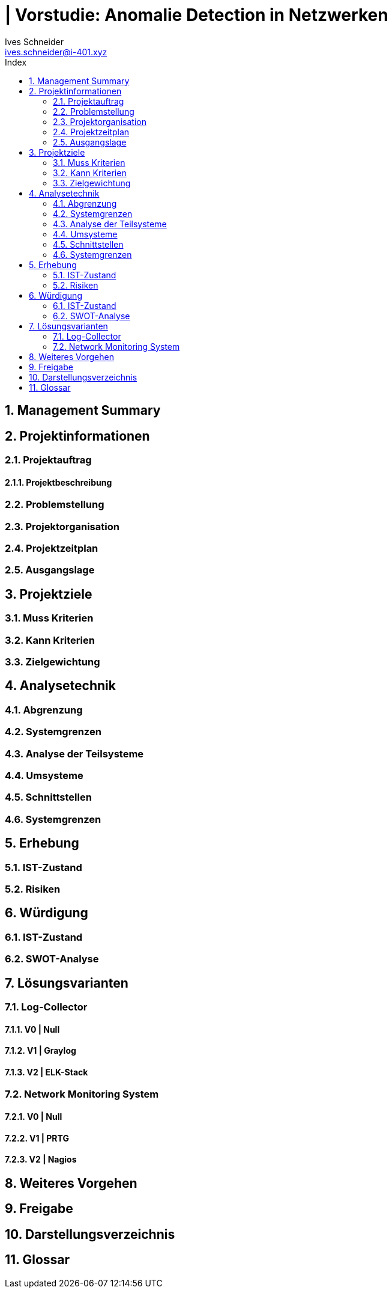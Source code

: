 = | Vorstudie: Anomalie Detection in Netzwerken
Ives Schneider <ives.schneider@i-401.xyz>
:doctype: pdf
:author: Ives Schneider
:subtitle: Anomalie Detection in Netzwerken
:ntitle: | Vorstudie: {subtitle}
:imagesdir: ./images
:class: ITSE17a
:pdf-stylesdir: ./resources/themes
:pdf-fontsdir: ./resources/fonts
:pdf-style: tbz
:allow-uri-read:
:sectnums:
:toc:
:toc-title: Index
:title-page:

<<<

== Management Summary

<<<

== Projektinformationen

=== Projektauftrag

==== Projektbeschreibung

=== Problemstellung

=== Projektorganisation

=== Projektzeitplan

=== Ausgangslage

<<<

== Projektziele

=== Muss Kriterien

=== Kann Kriterien

=== Zielgewichtung

<<<

== Analysetechnik

=== Abgrenzung

=== Systemgrenzen

=== Analyse der Teilsysteme

=== Umsysteme

=== Schnittstellen

=== Systemgrenzen

<<<

== Erhebung

=== IST-Zustand

=== Risiken

<<< 

== Würdigung

=== IST-Zustand

=== SWOT-Analyse

<<<

== Lösungsvarianten

=== Log-Collector

==== V0 | Null

==== V1 | Graylog

==== V2 | ELK-Stack


=== Network Monitoring System

==== V0 | Null

==== V1 | PRTG

==== V2 | Nagios

<<<


== Weiteres Vorgehen

<<<

== Freigabe

<<<

== Darstellungsverzeichnis

<<<

== Glossar
